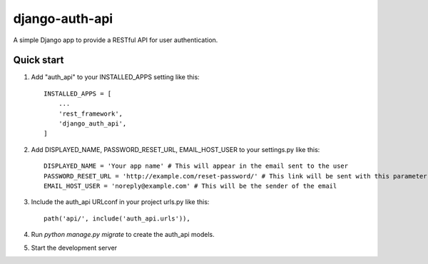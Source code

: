 ================
django-auth-api
================

A simple Django app to provide a RESTful API for user authentication.

Quick start
-----------

1. Add "auth_api" to your INSTALLED_APPS setting like this::

    INSTALLED_APPS = [
        ...
        'rest_framework',
        'django_auth_api',
    ]

2. Add DISPLAYED_NAME, PASSWORD_RESET_URL, EMAIL_HOST_USER to your settings.py like this::

    DISPLAYED_NAME = 'Your app name' # This will appear in the email sent to the user
    PASSWORD_RESET_URL = 'http://example.com/reset-password/' # This link will be sent with this parameter: ?token=<token>
    EMAIL_HOST_USER = 'noreply@example.com' # This will be the sender of the email

3. Include the auth_api URLconf in your project urls.py like this::

    path('api/', include('auth_api.urls')),

4. Run `python manage.py migrate` to create the auth_api models.

5. Start the development server